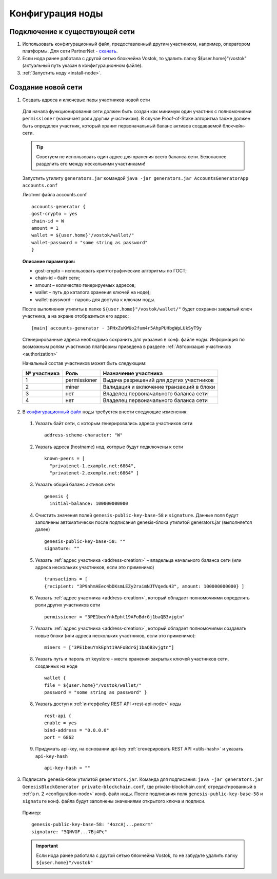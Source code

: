 .. _configuration:

Конфигурация ноды
====================

Подключение к существующей сети
----------------------------------------------------

1. Использовать конфигурационный файл, предоставленный другим участником, например, оператором платформы. Для сети PartnerNet - `скачать <https://github.com/vostokplatform/Vostok-Releases/blob/master/configs/testnet.conf>`_.
2. Если нода ранее работала с другой сетью блокчейна Vostok, то удалить папку ${user.home}"/vostok" (актуальный путь указан в конфигурационном файле).
3. :ref:`Запустить ноду <install-node>`.


Создание новой сети
----------------------------------------------------

.. _address-creation:

1. Создать адреса и ключевые пары участников новой сети

  Для начала функционирования сети должен быть создан как минимум один участник с полномочиями ``permissioner`` (назначает роли другим участникам). В случае Proof-of-Stake алгоритма также должен быть определен участник, который хранит первоначальный баланс активов создаваемой блокчейн-сети. 
  
  .. tip:: Советуем не использовать один адрес для хранения всего баланса сети. Безопаснее разделить его между несколькими участинками!

  Запустить утилиту ``generators.jar`` командой ``java -jar generators.jar AccountsGeneratorApp accounts.conf``
  
  Листинг файла accounts.conf ::

    accounts-generator {
    gost-crypto = yes
    chain-id = W
    amount = 1
    wallet = ${user.home}"/vostok/wallet/"
    wallet-password = "some string as password"
    }

  **Описание параметров:**

  - gost-crypto – использовать криптографические алгоритмы по ГОСТ;
  - chain-id – байт сети;
  - amount – количество генерируемых адресов;
  - wallet – путь до каталога хранения ключей на ноде);
  - wallet-password – пароль для доступа к ключам ноды.

  После выполнения утилиты в папке ``${user.home}"/vostok/wallet/"`` будет сохранен закрытый ключ участника, а на экране отобразиться его адрес: ::
    
    [main] accounts-generator - 3PHxZuKWUo2fum4r5AhpPUHbgWpLUkSyT9y

  Сгенерированные адреса необходимо сохранить для указания в конф. файле ноды. Информация по возможным ролям участников платформы приведена в разделе :ref:`Авторизация участников <authorization>`
  
  Начальный состав участников может быть следующим:
  
  ============  ============= ===========================================
  № участника   Роль          Назначение участника
  ============  ============= ===========================================
  1             permissioner  Выдача разрешений для других участников
  2             miner         Валидация и включение транзакций в блоки
  3             нет           Владелец первоначального баланса сети
  4             нет           Владелец первоначального баланса сети
  ============  ============= ===========================================

.. _configuration-node:

2. В `конфигурационный файл <https://github.com/vostokplatform/Vostok-Releases/blob/master/configs/testnet.conf>`_ ноды требуется внести следующие изменения:

  1) Указать байт сети, с которым генерировались адреса участников сети 
  
    ::

      address-scheme-character: "W"

  2) Указать адреса (hostname) нод, которые будут подключены к сети 
  
    ::

      known-peers = [
        "privatenet-1.example.net:6864",
        "privatenet-2.exemple.net:6864" ]

  3) Указать общий баланс активов сети 
  
    ::

      genesis {
        initial-balance: 100000000000
  
  4) Очистить значения полей ``genesis-public-key-base-58`` и ``signature``. Данные поля будут заполнены автоматически после подписания gеnesis-блока утилитой generators.jar (выполняется далее)

    ::

      genesis-public-key-base-58: ""
      signature: ""

  5) Указать :ref:`адрес участника <address-creation>` – владельца начального баланса сети (или адреса нескольких участников, если это применимо)

    ::
   
      transactions = [
      {recipient: "3P9nhmAEec4bDKsmLEZy2raimNJTVqedu43", amount: 100000000000} ]

  6) Указать :ref:`адрес участника <address-creation>`, который обладает полномочиями определять роли других участников сети

    ::

      permissioner = "3PE1beuYnkEpht19AFoBdrGj1baQB3vjgtn"

  7) Указать :ref:`адрес участника <address-creation>`, который обладает полномочиями создавать новые блоки (или адреса нескольких участников, если это применимо):
  
    ::
    
      miners = ["3PE1beuYnkEpht19AFoBdrGj1baQB3vjgtn"]

  8) Указать путь и пароль от keystore - места хранения закрытых ключей участников сети, созданных на ноде

    ::

      wallet {
      file = ${user.home}"/vostok/wallet/"
      password = "some string as password" }

  8) Указать доступ к :ref:`интерфейсу REST API <rest-api-node>` ноды

    ::
 
      rest-api {
      enable = yes
      bind-address = "0.0.0.0"
      port = 6862

  9) Придумать api-key, на основании api-key :ref:`сгенерировать REST API <utils-hash>` и указать ``api-key-hash``

    ::

      api-key-hash = "" 

3. Подписать genesis-блок утилитой ``generators.jar``. Команда для подписания: ``java -jar generators.jar GenesisBlockGenerator private-blockchain.conf``, где private-blockchain.conf, отредактированный в :ref:`в п. 2 <configuration-node>`  конф. файл ноды. После подписания поля ``genesis-public-key-base-58`` и ``signature`` конф. файла будут заполнены значениями открытого ключа и подписи. 

  Пример:

  ::

    genesis-public-key-base-58: "4ozcAj...penxrm"
    signature: "5QNVGF...7Bj4Pc"

  .. important:: Если нода ранее работала с другой сетью блокчейна Vostok, то не забудьте удалить папку ``${user.home}"/vostok"``

